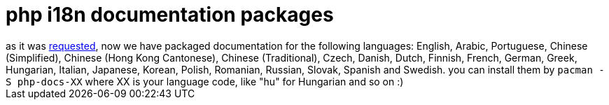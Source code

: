 = php i18n documentation packages

:slug: php-i18n-documentation-packages
:category: hacking
:tags: en
:date: 2006-09-30T12:48:26Z
++++
as it was <a href="http://bugs.frugalware.org/task/1234">requested</a>, now we have packaged documentation for the following languages: English, Arabic, Portuguese, Chinese (Simplified), Chinese (Hong Kong Cantonese), Chinese (Traditional), Czech, Danish, Dutch, Finnish, French, German, Greek, Hungarian, Italian, Japanese, Korean, Polish, Romanian, Russian, Slovak, Spanish and Swedish. you can install them by
<code>pacman -S php-docs-XX</code>
where XX is your language code, like "hu" for Hungarian and so on :)
++++
